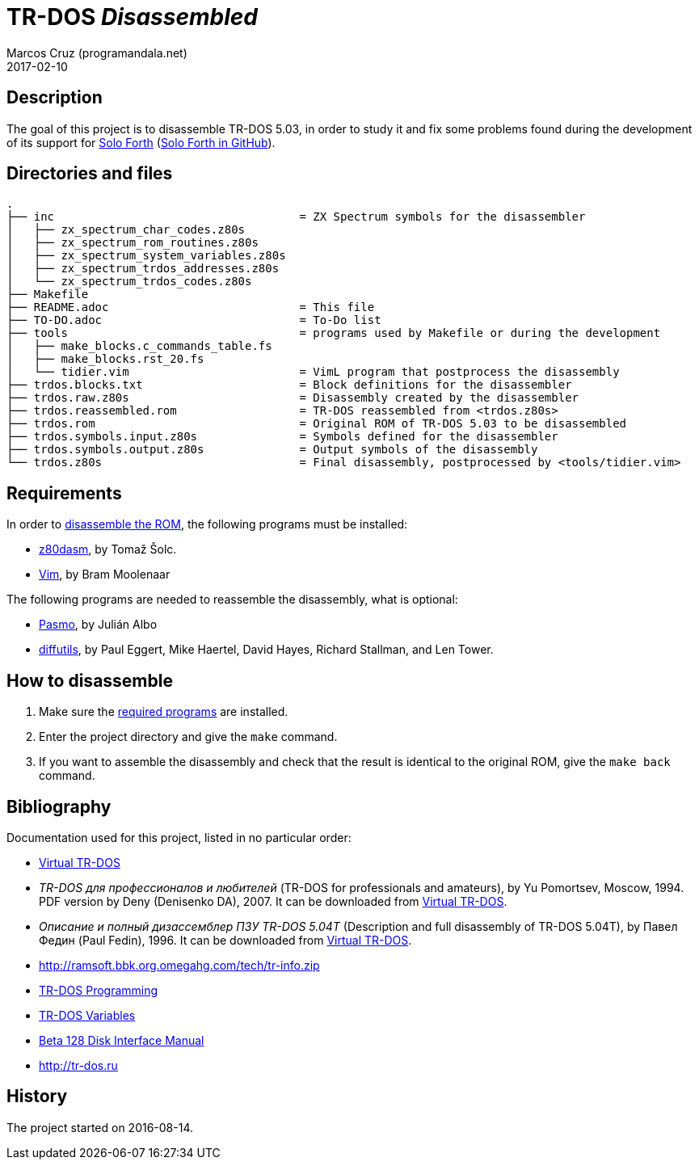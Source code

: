 = TR-DOS _Disassembled_
:author: Marcos Cruz (programandala.net)
:revdate: 2017-02-10

// This file is written in AsciDoc/Asciidoctor format
// (see <http://asciidoctor.org>).

== Description

The goal of this project is to disassemble TR-DOS 5.03, in order to
study it and fix some problems found during the development of its
support for http://programandala.net/en.program.solo_forth.html[Solo
Forth] (http://github.com/programandala-net/solo-forth[Solo Forth in
GitHub]).

== Directories and files

....
.
├── inc                                    = ZX Spectrum symbols for the disassembler
│   ├── zx_spectrum_char_codes.z80s
│   ├── zx_spectrum_rom_routines.z80s
│   ├── zx_spectrum_system_variables.z80s
│   ├── zx_spectrum_trdos_addresses.z80s
│   └── zx_spectrum_trdos_codes.z80s
├── Makefile
├── README.adoc                            = This file
├── TO-DO.adoc                             = To-Do list
├── tools                                  = programs used by Makefile or during the development
│   ├── make_blocks.c_commands_table.fs
│   ├── make_blocks.rst_20.fs
│   └── tidier.vim                         = VimL program that postprocess the disassembly
├── trdos.blocks.txt                       = Block definitions for the disassembler
├── trdos.raw.z80s                         = Disassembly created by the disassembler
├── trdos.reassembled.rom                  = TR-DOS reassembled from <trdos.z80s>
├── trdos.rom                              = Original ROM of TR-DOS 5.03 to be disassembled
├── trdos.symbols.input.z80s               = Symbols defined for the disassembler
├── trdos.symbols.output.z80s              = Output symbols of the disassembly
└── trdos.z80s                             = Final disassembly, postprocessed by <tools/tidier.vim>
....

== Requirements

In order to <<_how_to_disassemble,disassemble the ROM>>, the following
programs must be installed:

- https://www.tablix.org/~avian/z80dasm/[z80dasm], by Tomaž Šolc.
- http://vim.org[Vim], by Bram Moolenaar

The following programs are needed to reassemble the disassembly, what
is optional:

- http://pasmo.speccy.org[Pasmo], by Julián Albo
- http://www.gnu.org/software/diffutils/[diffutils], by Paul Eggert,
  Mike Haertel, David Hayes, Richard Stallman, and Len Tower.

== How to disassemble

1. Make sure the <<_requirements,required programs>> are installed.
2. Enter the project directory and give the `make` command.
3. If you want to assemble the disassembly and check that the result
   is identical to the original ROM, give the `make back` command.

== Bibliography

Documentation used for this project, listed in no particular order:

- http://vtrdos.ru[Virtual TR-DOS]
- _TR-DOS для профессионалов и любителей_ (TR-DOS for professionals
  and amateurs), by Yu Pomortsev, Moscow, 1994.  PDF version by Deny
  (Denisenko DA), 2007. It can be downloaded from
  http://vtrdos.ru[Virtual TR-DOS].
- _Описание и полный дизассемблер ПЗУ TR-DOS 5.04T_ (Description and
  full disassembly of TR-DOS 5.04T), by Павел Федин (Paul Fedin), 1996.
  It can be downloaded from http://vtrdos.ru[Virtual TR-DOS].
- http://ramsoft.bbk.org.omegahg.com/tech/tr-info.zip
- http://www.worldofspectrum.org/pub/sinclair/hardware-info/TR-DOS_Programming.txt[TR-DOS
  Programming]
- http://www.worldofspectrum.org/pub/sinclair/hardware-info/TR-DOS_Variables.txt[TR-DOS
  Variables]
- http://www.worldofspectrum.org/pub/sinclair/hardware-info/Beta128DiskInterface_Manual.txt[Beta
  128 Disk Interface Manual]
- http://tr-dos.ru

== History

The project started on 2016-08-14.

